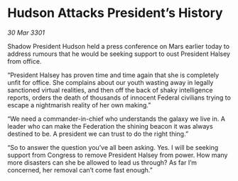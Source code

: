 * Hudson Attacks President’s History

/30 Mar 3301/

Shadow President Hudson held a press conference on Mars earlier today to address rumours that he would be seeking support to oust President Halsey from office. 

“President Halsey has proven time and time again that she is completely unfit for office. She complains about our youth wasting away in legally sanctioned virtual realities, and then off the back of shaky intelligence reports, orders the death of thousands of innocent Federal civilians trying to escape a nightmarish reality of her own making.” 

“We need a commander-in-chief who understands the galaxy we live in. A leader who can make the Federation the shining beacon it was always destined to be. A president we can trust to do the right thing.” 

“So to answer the question you’ve all been asking. Yes. I will be seeking support from Congress to remove President Halsey from power. How many more disasters can she be allowed to lead us through? As far I’m concerned, her removal can’t come fast enough.”